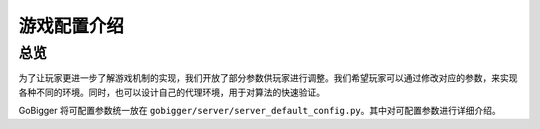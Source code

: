 游戏配置介绍
##############


总览
======================

为了让玩家更进一步了解游戏机制的实现，我们开放了部分参数供玩家进行调整。我们希望玩家可以通过修改对应的参数，来实现各种不同的环境。同时，也可以设计自己的代理环境，用于对算法的快速验证。

GoBigger 将可配置参数统一放在 ``gobigger/server/server_default_config.py``。其中对可配置参数进行详细介绍。

